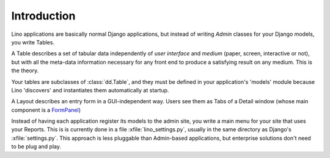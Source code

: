 ============
Introduction
============

Lino applications are basically normal Django applications, but
instead of writing `Admin` classes for your Django models, you write
Tables.

A Table describes a set of tabular data independently of *user
interface* and *medium* (paper, screen, interactive or not), but with
all the meta-data information necessary for any front end to
produce a satisfying result on any medium.  This is the theory.

Your tables are subclasses of :class:`dd.Table`, and they must be
defined in your application's 'models' module because Lino 'discovers'
and instantiates them automatically at startup.

A Layout describes an entry form in a GUI-independent way.
Users see them as Tabs of a Detail window (whose main component is a 
`FormPanel <http://www.extjs.com/deploy/dev/examples/form/xml-form.html>`_)

Instead of having each application register its models to the admin site, 
you write a main menu for your site that uses your Reports. 
This is is currently done in a file :xfile:`lino_settings.py`, 
usually in the same directory as Django's :xfile:`settings.py`.
This approach is less pluggable than Admin-based applications, 
but enterprise solutions don't need to be plug and play.

